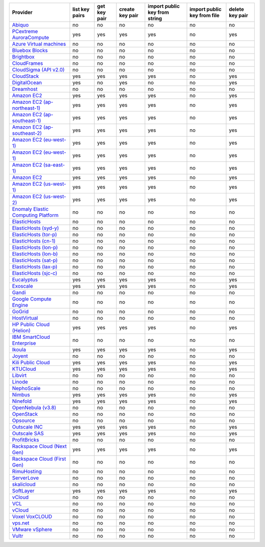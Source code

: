 ===================================== ============== ============ =============== ============================= =========================== ===============
Provider                              list key pairs get key pair create key pair import public key from string import public key from file delete key pair
===================================== ============== ============ =============== ============================= =========================== ===============
`Abiquo`_                             no             no           no              no                            no                          no             
`PCextreme AuroraCompute`_            yes            yes          yes             yes                           no                          yes            
`Azure Virtual machines`_             no             no           no              no                            no                          no             
`Bluebox Blocks`_                     no             no           no              no                            no                          no             
`Brightbox`_                          no             no           no              no                            no                          no             
`CloudFrames`_                        no             no           no              no                            no                          no             
`CloudSigma (API v2.0)`_              no             no           no              no                            no                          no             
`CloudStack`_                         yes            yes          yes             yes                           no                          yes            
`DigitalOcean`_                       yes            no           yes             no                            no                          yes            
`Dreamhost`_                          no             no           no              no                            no                          no             
`Amazon EC2`_                         yes            yes          yes             yes                           no                          yes            
`Amazon EC2 (ap-northeast-1)`_        yes            yes          yes             yes                           no                          yes            
`Amazon EC2 (ap-southeast-1)`_        yes            yes          yes             yes                           no                          yes            
`Amazon EC2 (ap-southeast-2)`_        yes            yes          yes             yes                           no                          yes            
`Amazon EC2 (eu-west-1)`_             yes            yes          yes             yes                           no                          yes            
`Amazon EC2 (eu-west-1)`_             yes            yes          yes             yes                           no                          yes            
`Amazon EC2 (sa-east-1)`_             yes            yes          yes             yes                           no                          yes            
`Amazon EC2`_                         yes            yes          yes             yes                           no                          yes            
`Amazon EC2 (us-west-1)`_             yes            yes          yes             yes                           no                          yes            
`Amazon EC2 (us-west-2)`_             yes            yes          yes             yes                           no                          yes            
`Enomaly Elastic Computing Platform`_ no             no           no              no                            no                          no             
`ElasticHosts`_                       no             no           no              no                            no                          no             
`ElasticHosts (syd-y)`_               no             no           no              no                            no                          no             
`ElasticHosts (tor-p)`_               no             no           no              no                            no                          no             
`ElasticHosts (cn-1)`_                no             no           no              no                            no                          no             
`ElasticHosts (lon-p)`_               no             no           no              no                            no                          no             
`ElasticHosts (lon-b)`_               no             no           no              no                            no                          no             
`ElasticHosts (sat-p)`_               no             no           no              no                            no                          no             
`ElasticHosts (lax-p)`_               no             no           no              no                            no                          no             
`ElasticHosts (sjc-c)`_               no             no           no              no                            no                          no             
`Eucalyptus`_                         yes            yes          yes             yes                           no                          yes            
`Exoscale`_                           yes            yes          yes             yes                           no                          yes            
`Gandi`_                              no             no           no              no                            no                          no             
`Google Compute Engine`_              no             no           no              no                            no                          no             
`GoGrid`_                             no             no           no              no                            no                          no             
`HostVirtual`_                        no             no           no              no                            no                          no             
`HP Public Cloud (Helion)`_           yes            yes          yes             yes                           no                          yes            
`IBM SmartCloud Enterprise`_          no             no           no              no                            no                          no             
`Ikoula`_                             yes            yes          yes             yes                           no                          yes            
`Joyent`_                             no             no           no              no                            no                          no             
`Kili Public Cloud`_                  yes            yes          yes             yes                           no                          yes            
`KTUCloud`_                           yes            yes          yes             yes                           no                          yes            
`Libvirt`_                            no             no           no              no                            no                          no             
`Linode`_                             no             no           no              no                            no                          no             
`NephoScale`_                         no             no           no              no                            no                          no             
`Nimbus`_                             yes            yes          yes             yes                           no                          yes            
`Ninefold`_                           yes            yes          yes             yes                           no                          yes            
`OpenNebula (v3.8)`_                  no             no           no              no                            no                          no             
`OpenStack`_                          no             no           no              no                            no                          no             
`Opsource`_                           no             no           no              no                            no                          no             
`Outscale INC`_                       yes            yes          yes             yes                           no                          yes            
`Outscale SAS`_                       yes            yes          yes             yes                           no                          yes            
`ProfitBricks`_                       no             no           no              no                            no                          no             
`Rackspace Cloud (Next Gen)`_         yes            yes          yes             yes                           no                          yes            
`Rackspace Cloud (First Gen)`_        no             no           no              no                            no                          no             
`RimuHosting`_                        no             no           no              no                            no                          no             
`ServerLove`_                         no             no           no              no                            no                          no             
`skalicloud`_                         no             no           no              no                            no                          no             
`SoftLayer`_                          yes            yes          yes             yes                           no                          yes            
`vCloud`_                             no             no           no              no                            no                          no             
`VCL`_                                no             no           no              no                            no                          no             
`vCloud`_                             no             no           no              no                            no                          no             
`Voxel VoxCLOUD`_                     no             no           no              no                            no                          no             
`vps.net`_                            no             no           no              no                            no                          no             
`VMware vSphere`_                     no             no           no              no                            no                          no             
`Vultr`_                              no             no           no              no                            no                          no             
===================================== ============== ============ =============== ============================= =========================== ===============

.. _`Abiquo`: http://www.abiquo.com/
.. _`PCextreme AuroraCompute`: https://www.pcextreme.nl/aurora/
.. _`Azure Virtual machines`: http://azure.microsoft.com/en-us/services/virtual-machines/
.. _`Bluebox Blocks`: http://bluebox.net
.. _`Brightbox`: http://www.brightbox.co.uk/
.. _`CloudFrames`: http://www.cloudframes.net/
.. _`CloudSigma (API v2.0)`: http://www.cloudsigma.com/
.. _`CloudStack`: http://cloudstack.org/
.. _`DigitalOcean`: https://www.digitalocean.com
.. _`Dreamhost`: http://dreamhost.com/
.. _`Amazon EC2`: http://aws.amazon.com/ec2/
.. _`Amazon EC2 (ap-northeast-1)`: http://aws.amazon.com/ec2/
.. _`Amazon EC2 (ap-southeast-1)`: http://aws.amazon.com/ec2/
.. _`Amazon EC2 (ap-southeast-2)`: http://aws.amazon.com/ec2/
.. _`Amazon EC2 (eu-west-1)`: http://aws.amazon.com/ec2/
.. _`Amazon EC2 (eu-west-1)`: http://aws.amazon.com/ec2/
.. _`Amazon EC2 (sa-east-1)`: http://aws.amazon.com/ec2/
.. _`Amazon EC2`: http://aws.amazon.com/ec2/
.. _`Amazon EC2 (us-west-1)`: http://aws.amazon.com/ec2/
.. _`Amazon EC2 (us-west-2)`: http://aws.amazon.com/ec2/
.. _`Enomaly Elastic Computing Platform`: http://www.enomaly.com/
.. _`ElasticHosts`: http://www.elastichosts.com/
.. _`ElasticHosts (syd-y)`: http://www.elastichosts.com/
.. _`ElasticHosts (tor-p)`: http://www.elastichosts.com/
.. _`ElasticHosts (cn-1)`: http://www.elastichosts.com/
.. _`ElasticHosts (lon-p)`: http://www.elastichosts.com/
.. _`ElasticHosts (lon-b)`: http://www.elastichosts.com/
.. _`ElasticHosts (sat-p)`: http://www.elastichosts.com/
.. _`ElasticHosts (lax-p)`: http://www.elastichosts.com/
.. _`ElasticHosts (sjc-c)`: http://www.elastichosts.com/
.. _`Eucalyptus`: http://www.eucalyptus.com/
.. _`Exoscale`: https://www.exoscale.ch/
.. _`Gandi`: http://www.gandi.net/
.. _`Google Compute Engine`: https://cloud.google.com/
.. _`GoGrid`: http://www.gogrid.com/
.. _`HostVirtual`: http://www.hostvirtual.com
.. _`HP Public Cloud (Helion)`: http://www.hpcloud.com/
.. _`IBM SmartCloud Enterprise`: http://ibm.com/services/us/en/cloud-enterprise/
.. _`Ikoula`: http://express.ikoula.co.uk/cloudstack
.. _`Joyent`: http://www.joyentcloud.com
.. _`Kili Public Cloud`: http://kili.io/
.. _`KTUCloud`: https://ucloudbiz.olleh.com/
.. _`Libvirt`: http://libvirt.org/
.. _`Linode`: http://www.linode.com/
.. _`NephoScale`: http://www.nephoscale.com
.. _`Nimbus`: http://www.nimbusproject.org/
.. _`Ninefold`: http://ninefold.com/
.. _`OpenNebula (v3.8)`: http://opennebula.org/
.. _`OpenStack`: http://openstack.org/
.. _`Opsource`: http://www.opsource.net/
.. _`Outscale INC`: http://www.outscale.com
.. _`Outscale SAS`: http://www.outscale.com
.. _`ProfitBricks`: http://www.profitbricks.com
.. _`Rackspace Cloud (Next Gen)`: http://www.rackspace.com
.. _`Rackspace Cloud (First Gen)`: http://www.rackspace.com
.. _`RimuHosting`: http://rimuhosting.com/
.. _`ServerLove`: http://www.serverlove.com/
.. _`skalicloud`: http://www.skalicloud.com/
.. _`SoftLayer`: http://www.softlayer.com/
.. _`vCloud`: http://www.vmware.com/products/vcloud/
.. _`VCL`: http://incubator.apache.org/vcl/
.. _`vCloud`: http://www.vmware.com/products/vcloud/
.. _`Voxel VoxCLOUD`: http://www.voxel.net/
.. _`vps.net`: http://vps.net/
.. _`VMware vSphere`: http://www.vmware.com/products/vsphere/
.. _`Vultr`: https://www.vultr.com
